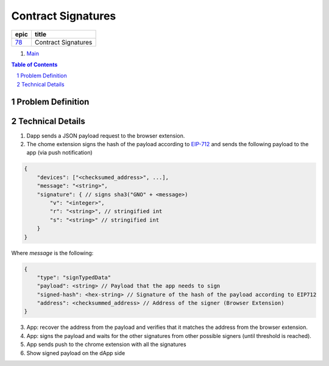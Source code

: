 ==========================================================
Contract Signatures
==========================================================

=====  ===================
epic      title       
=====  ===================
`78`_  Contract Signatures
=====  ===================

.. _78: https://github.com/gnosis/safe/issues/78

.. _Main:


#. `Main`_

.. sectnum::
.. contents:: Table of Contents
    :local:
    :depth: 2

Problem Definition
---------------------


Technical Details
-----------------

1. Dapp sends a JSON payload request to the browser extension.

2. The chome extension signs the hash of the payload according to EIP-712_ and sends the following payload to the app (via push notification)

.. code:: javascript
    
    {
        "devices": ["<checksumed_address>", ...],
        "message": "<string>",
        "signature": { // signs sha3("GNO" + <message>)
            "v": "<integer>",
            "r": "<string>", // stringified int
            "s": "<string>" // stringified int
        }
    }

::

Where `message` is the following:

.. code:: javascript
    
    {
        "type": "signTypedData"
        "payload": <string> // Payload that the app needs to sign
        "signed-hash": <hex-string> // Signature of the hash of the payload according to EIP712
        "address": <checksummed_address> // Address of the signer (Browser Extension)
    }


3. App: recover the address from the payload and verifies that it matches the address from the browser extension.
4. App: signs the payload and waits for the other signatures from other possible signers (until threshold is reached).
5. App sends push to the chrome extension with all the signatures
6. Show signed payload on the dApp side

.. _EIP-712: https://github.com/ethereum/EIPs/blob/master/EIPS/eip-712.md
